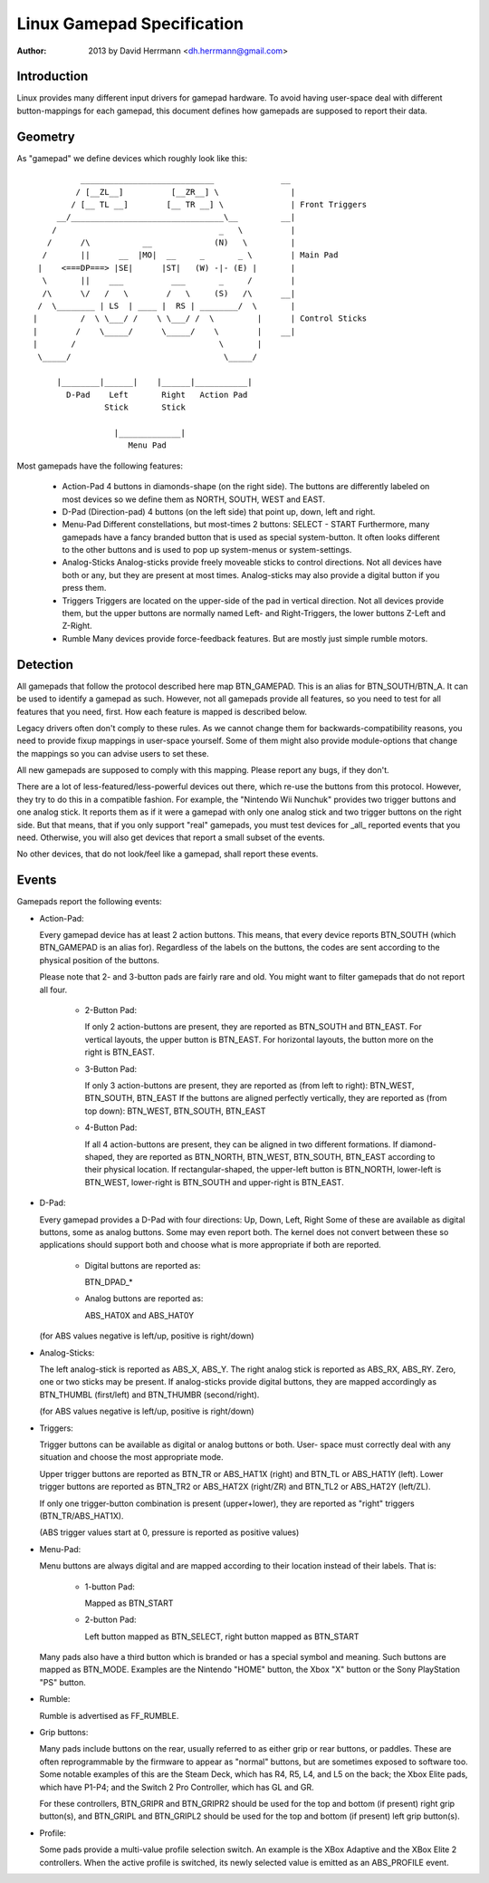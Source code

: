 ---------------------------
Linux Gamepad Specification
---------------------------

:Author: 2013 by David Herrmann <dh.herrmann@gmail.com>


Introduction
~~~~~~~~~~~~
Linux provides many different input drivers for gamepad hardware. To avoid
having user-space deal with different button-mappings for each gamepad, this
document defines how gamepads are supposed to report their data.

Geometry
~~~~~~~~
As "gamepad" we define devices which roughly look like this::

            ____________________________              __
           / [__ZL__]          [__ZR__] \               |
          / [__ TL __]        [__ TR __] \              | Front Triggers
       __/________________________________\__         __|
      /                                  _   \          |
     /      /\           __             (N)   \         |
    /       ||      __  |MO|  __     _       _ \        | Main Pad
   |    <===DP===> |SE|      |ST|   (W) -|- (E) |       |
    \       ||    ___          ___       _     /        |
    /\      \/   /   \        /   \     (S)   /\      __|
   /  \________ | LS  | ____ |  RS | ________/  \       |
  |         /  \ \___/ /    \ \___/ /  \         |      | Control Sticks
  |        /    \_____/      \_____/    \        |    __|
  |       /                              \       |
   \_____/                                \_____/

       |________|______|    |______|___________|
         D-Pad    Left       Right   Action Pad
                 Stick       Stick

                   |_____________|
                      Menu Pad

Most gamepads have the following features:

  - Action-Pad
    4 buttons in diamonds-shape (on the right side). The buttons are
    differently labeled on most devices so we define them as NORTH,
    SOUTH, WEST and EAST.
  - D-Pad (Direction-pad)
    4 buttons (on the left side) that point up, down, left and right.
  - Menu-Pad
    Different constellations, but most-times 2 buttons: SELECT - START
    Furthermore, many gamepads have a fancy branded button that is used as
    special system-button. It often looks different to the other buttons and
    is used to pop up system-menus or system-settings.
  - Analog-Sticks
    Analog-sticks provide freely moveable sticks to control directions. Not
    all devices have both or any, but they are present at most times.
    Analog-sticks may also provide a digital button if you press them.
  - Triggers
    Triggers are located on the upper-side of the pad in vertical direction.
    Not all devices provide them, but the upper buttons are normally named
    Left- and Right-Triggers, the lower buttons Z-Left and Z-Right.
  - Rumble
    Many devices provide force-feedback features. But are mostly just
    simple rumble motors.

Detection
~~~~~~~~~

All gamepads that follow the protocol described here map BTN_GAMEPAD. This is
an alias for BTN_SOUTH/BTN_A. It can be used to identify a gamepad as such.
However, not all gamepads provide all features, so you need to test for all
features that you need, first. How each feature is mapped is described below.

Legacy drivers often don't comply to these rules. As we cannot change them
for backwards-compatibility reasons, you need to provide fixup mappings in
user-space yourself. Some of them might also provide module-options that
change the mappings so you can advise users to set these.

All new gamepads are supposed to comply with this mapping. Please report any
bugs, if they don't.

There are a lot of less-featured/less-powerful devices out there, which re-use
the buttons from this protocol. However, they try to do this in a compatible
fashion. For example, the "Nintendo Wii Nunchuk" provides two trigger buttons
and one analog stick. It reports them as if it were a gamepad with only one
analog stick and two trigger buttons on the right side.
But that means, that if you only support "real" gamepads, you must test
devices for _all_ reported events that you need. Otherwise, you will also get
devices that report a small subset of the events.

No other devices, that do not look/feel like a gamepad, shall report these
events.

Events
~~~~~~

Gamepads report the following events:

- Action-Pad:

  Every gamepad device has at least 2 action buttons. This means, that every
  device reports BTN_SOUTH (which BTN_GAMEPAD is an alias for). Regardless
  of the labels on the buttons, the codes are sent according to the
  physical position of the buttons.

  Please note that 2- and 3-button pads are fairly rare and old. You might
  want to filter gamepads that do not report all four.

    - 2-Button Pad:

      If only 2 action-buttons are present, they are reported as BTN_SOUTH and
      BTN_EAST. For vertical layouts, the upper button is BTN_EAST. For
      horizontal layouts, the button more on the right is BTN_EAST.

    - 3-Button Pad:

      If only 3 action-buttons are present, they are reported as (from left
      to right): BTN_WEST, BTN_SOUTH, BTN_EAST
      If the buttons are aligned perfectly vertically, they are reported as
      (from top down): BTN_WEST, BTN_SOUTH, BTN_EAST

    - 4-Button Pad:

      If all 4 action-buttons are present, they can be aligned in two
      different formations. If diamond-shaped, they are reported as BTN_NORTH,
      BTN_WEST, BTN_SOUTH, BTN_EAST according to their physical location.
      If rectangular-shaped, the upper-left button is BTN_NORTH, lower-left
      is BTN_WEST, lower-right is BTN_SOUTH and upper-right is BTN_EAST.

- D-Pad:

  Every gamepad provides a D-Pad with four directions: Up, Down, Left, Right
  Some of these are available as digital buttons, some as analog buttons. Some
  may even report both. The kernel does not convert between these so
  applications should support both and choose what is more appropriate if
  both are reported.

    - Digital buttons are reported as:

      BTN_DPAD_*

    - Analog buttons are reported as:

      ABS_HAT0X and ABS_HAT0Y

  (for ABS values negative is left/up, positive is right/down)

- Analog-Sticks:

  The left analog-stick is reported as ABS_X, ABS_Y. The right analog stick is
  reported as ABS_RX, ABS_RY. Zero, one or two sticks may be present.
  If analog-sticks provide digital buttons, they are mapped accordingly as
  BTN_THUMBL (first/left) and BTN_THUMBR (second/right).

  (for ABS values negative is left/up, positive is right/down)

- Triggers:

  Trigger buttons can be available as digital or analog buttons or both. User-
  space must correctly deal with any situation and choose the most appropriate
  mode.

  Upper trigger buttons are reported as BTN_TR or ABS_HAT1X (right) and BTN_TL
  or ABS_HAT1Y (left). Lower trigger buttons are reported as BTN_TR2 or
  ABS_HAT2X (right/ZR) and BTN_TL2 or ABS_HAT2Y (left/ZL).

  If only one trigger-button combination is present (upper+lower), they are
  reported as "right" triggers (BTN_TR/ABS_HAT1X).

  (ABS trigger values start at 0, pressure is reported as positive values)

- Menu-Pad:

  Menu buttons are always digital and are mapped according to their location
  instead of their labels. That is:

    - 1-button Pad:

      Mapped as BTN_START

    - 2-button Pad:

      Left button mapped as BTN_SELECT, right button mapped as BTN_START

  Many pads also have a third button which is branded or has a special symbol
  and meaning. Such buttons are mapped as BTN_MODE. Examples are the Nintendo
  "HOME" button, the Xbox "X" button or the Sony PlayStation "PS" button.

- Rumble:

  Rumble is advertised as FF_RUMBLE.

- Grip buttons:

  Many pads include buttons on the rear, usually referred to as either grip or
  rear buttons, or paddles. These are often reprogrammable by the firmware to
  appear as "normal" buttons, but are sometimes exposed to software too. Some
  notable examples of this are the Steam Deck, which has R4, R5, L4, and L5 on
  the back; the Xbox Elite pads, which have P1-P4; and the Switch 2 Pro
  Controller, which has GL and GR.

  For these controllers, BTN_GRIPR and BTN_GRIPR2 should be used for the top
  and bottom (if present) right grip button(s), and BTN_GRIPL and BTN_GRIPL2
  should be used for the top and bottom (if present) left grip button(s).

- Profile:

  Some pads provide a multi-value profile selection switch.  An example is the
  XBox Adaptive and the XBox Elite 2 controllers.  When the active profile is
  switched, its newly selected value is emitted as an ABS_PROFILE event.
